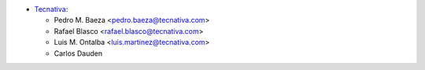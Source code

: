 * `Tecnativa <https://www.tecnativa.com>`_:

  * Pedro M. Baeza <pedro.baeza@tecnativa.com>
  * Rafael Blasco <rafael.blasco@tecnativa.com>
  * Luis M. Ontalba <luis.martinez@tecnativa.com>
  * Carlos Dauden
